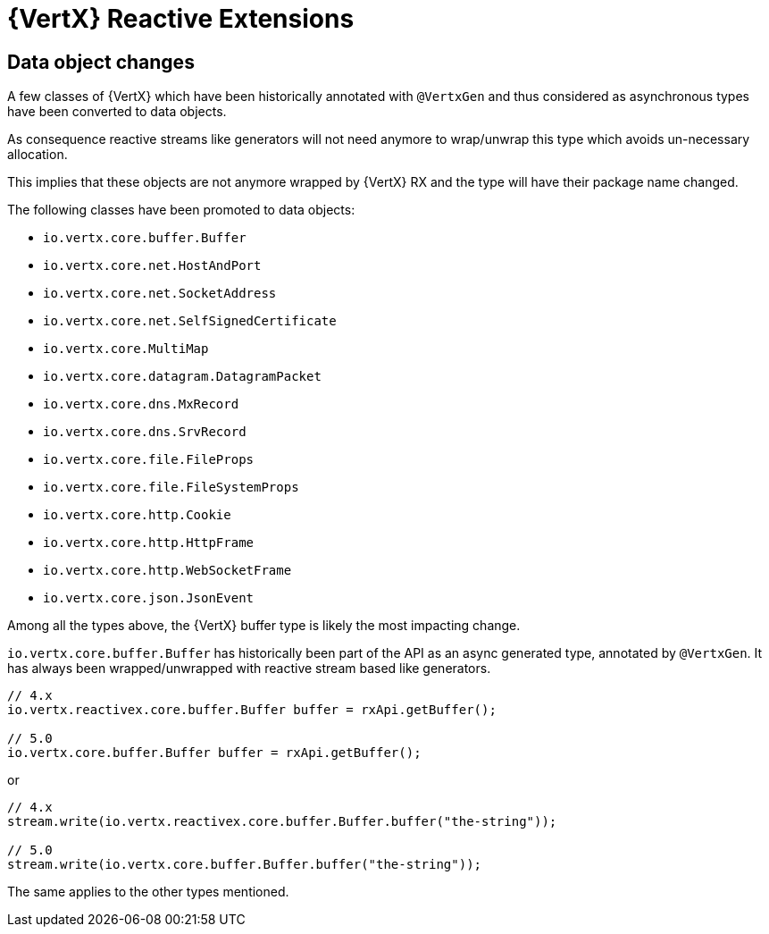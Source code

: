 = {VertX} Reactive Extensions

== Data object changes

A few classes of {VertX} which have been historically annotated with `@VertxGen` and thus considered as asynchronous types have been converted to data objects.

As consequence reactive streams like generators will not need anymore to wrap/unwrap this type which avoids un-necessary allocation.

This implies that these objects are not anymore wrapped by {VertX} RX and the type will have their package name changed.

The following classes have been promoted to data objects:

- `io.vertx.core.buffer.Buffer`
- `io.vertx.core.net.HostAndPort`
- `io.vertx.core.net.SocketAddress`
- `io.vertx.core.net.SelfSignedCertificate`
- `io.vertx.core.MultiMap`
- `io.vertx.core.datagram.DatagramPacket`
- `io.vertx.core.dns.MxRecord`
- `io.vertx.core.dns.SrvRecord`
- `io.vertx.core.file.FileProps`
- `io.vertx.core.file.FileSystemProps`
- `io.vertx.core.http.Cookie`
- `io.vertx.core.http.HttpFrame`
- `io.vertx.core.http.WebSocketFrame`
- `io.vertx.core.json.JsonEvent`

Among all the types above, the {VertX} buffer type is likely the most impacting change.

`io.vertx.core.buffer.Buffer` has historically been part of the API as an async generated type, annotated by `@VertxGen`. It has always been wrapped/unwrapped with reactive stream based like generators.

[source,java]
----
// 4.x
io.vertx.reactivex.core.buffer.Buffer buffer = rxApi.getBuffer();

// 5.0
io.vertx.core.buffer.Buffer buffer = rxApi.getBuffer();
----

or

[source,java]
----
// 4.x
stream.write(io.vertx.reactivex.core.buffer.Buffer.buffer("the-string"));

// 5.0
stream.write(io.vertx.core.buffer.Buffer.buffer("the-string"));
----

The same applies to the other types mentioned.
